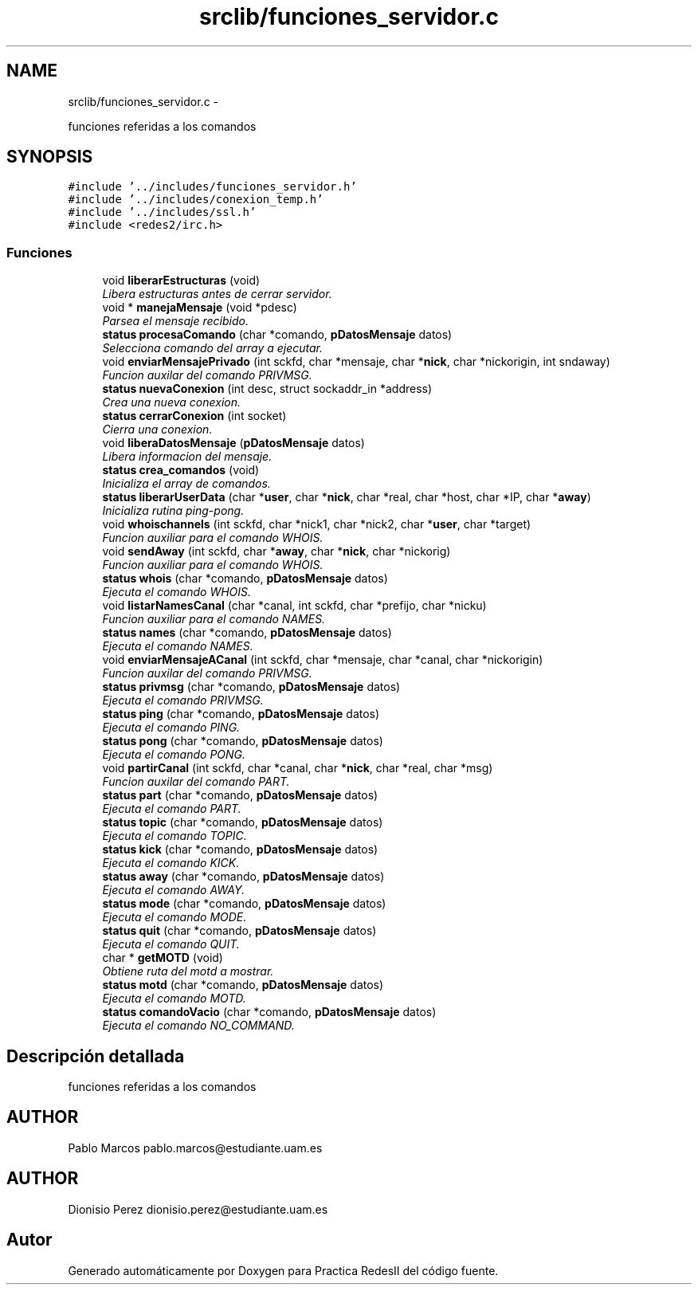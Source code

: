.TH "srclib/funciones_servidor.c" 3 "Domingo, 7 de Mayo de 2017" "Version 3.0" "Practica RedesII" \" -*- nroff -*-
.ad l
.nh
.SH NAME
srclib/funciones_servidor.c \- 
.PP
funciones referidas a los comandos  

.SH SYNOPSIS
.br
.PP
\fC#include '\&.\&./includes/funciones_servidor\&.h'\fP
.br
\fC#include '\&.\&./includes/conexion_temp\&.h'\fP
.br
\fC#include '\&.\&./includes/ssl\&.h'\fP
.br
\fC#include <redes2/irc\&.h>\fP
.br

.SS "Funciones"

.in +1c
.ti -1c
.RI "void \fBliberarEstructuras\fP (void)"
.br
.RI "\fILibera estructuras antes de cerrar servidor\&. \fP"
.ti -1c
.RI "void * \fBmanejaMensaje\fP (void *pdesc)"
.br
.RI "\fIParsea el mensaje recibido\&. \fP"
.ti -1c
.RI "\fBstatus\fP \fBprocesaComando\fP (char *comando, \fBpDatosMensaje\fP datos)"
.br
.RI "\fISelecciona comando del array a ejecutar\&. \fP"
.ti -1c
.RI "void \fBenviarMensajePrivado\fP (int sckfd, char *mensaje, char *\fBnick\fP, char *nickorigin, int sndaway)"
.br
.RI "\fIFuncion auxilar del comando PRIVMSG\&. \fP"
.ti -1c
.RI "\fBstatus\fP \fBnuevaConexion\fP (int desc, struct sockaddr_in *address)"
.br
.RI "\fICrea una nueva conexion\&. \fP"
.ti -1c
.RI "\fBstatus\fP \fBcerrarConexion\fP (int socket)"
.br
.RI "\fICierra una conexion\&. \fP"
.ti -1c
.RI "void \fBliberaDatosMensaje\fP (\fBpDatosMensaje\fP datos)"
.br
.RI "\fILibera informacion del mensaje\&. \fP"
.ti -1c
.RI "\fBstatus\fP \fBcrea_comandos\fP (void)"
.br
.RI "\fIInicializa el array de comandos\&. \fP"
.ti -1c
.RI "\fBstatus\fP \fBliberarUserData\fP (char *\fBuser\fP, char *\fBnick\fP, char *real, char *host, char *IP, char *\fBaway\fP)"
.br
.RI "\fIInicializa rutina ping-pong\&. \fP"
.ti -1c
.RI "void \fBwhoischannels\fP (int sckfd, char *nick1, char *nick2, char *\fBuser\fP, char *target)"
.br
.RI "\fIFuncion auxiliar para el comando WHOIS\&. \fP"
.ti -1c
.RI "void \fBsendAway\fP (int sckfd, char *\fBaway\fP, char *\fBnick\fP, char *nickorig)"
.br
.RI "\fIFuncion auxiliar para el comando WHOIS\&. \fP"
.ti -1c
.RI "\fBstatus\fP \fBwhois\fP (char *comando, \fBpDatosMensaje\fP datos)"
.br
.RI "\fIEjecuta el comando WHOIS\&. \fP"
.ti -1c
.RI "void \fBlistarNamesCanal\fP (char *canal, int sckfd, char *prefijo, char *nicku)"
.br
.RI "\fIFuncion auxiliar para el comando NAMES\&. \fP"
.ti -1c
.RI "\fBstatus\fP \fBnames\fP (char *comando, \fBpDatosMensaje\fP datos)"
.br
.RI "\fIEjecuta el comando NAMES\&. \fP"
.ti -1c
.RI "void \fBenviarMensajeACanal\fP (int sckfd, char *mensaje, char *canal, char *nickorigin)"
.br
.RI "\fIFuncion auxilar del comando PRIVMSG\&. \fP"
.ti -1c
.RI "\fBstatus\fP \fBprivmsg\fP (char *comando, \fBpDatosMensaje\fP datos)"
.br
.RI "\fIEjecuta el comando PRIVMSG\&. \fP"
.ti -1c
.RI "\fBstatus\fP \fBping\fP (char *comando, \fBpDatosMensaje\fP datos)"
.br
.RI "\fIEjecuta el comando PING\&. \fP"
.ti -1c
.RI "\fBstatus\fP \fBpong\fP (char *comando, \fBpDatosMensaje\fP datos)"
.br
.RI "\fIEjecuta el comando PONG\&. \fP"
.ti -1c
.RI "void \fBpartirCanal\fP (int sckfd, char *canal, char *\fBnick\fP, char *real, char *msg)"
.br
.RI "\fIFuncion auxilar del comando PART\&. \fP"
.ti -1c
.RI "\fBstatus\fP \fBpart\fP (char *comando, \fBpDatosMensaje\fP datos)"
.br
.RI "\fIEjecuta el comando PART\&. \fP"
.ti -1c
.RI "\fBstatus\fP \fBtopic\fP (char *comando, \fBpDatosMensaje\fP datos)"
.br
.RI "\fIEjecuta el comando TOPIC\&. \fP"
.ti -1c
.RI "\fBstatus\fP \fBkick\fP (char *comando, \fBpDatosMensaje\fP datos)"
.br
.RI "\fIEjecuta el comando KICK\&. \fP"
.ti -1c
.RI "\fBstatus\fP \fBaway\fP (char *comando, \fBpDatosMensaje\fP datos)"
.br
.RI "\fIEjecuta el comando AWAY\&. \fP"
.ti -1c
.RI "\fBstatus\fP \fBmode\fP (char *comando, \fBpDatosMensaje\fP datos)"
.br
.RI "\fIEjecuta el comando MODE\&. \fP"
.ti -1c
.RI "\fBstatus\fP \fBquit\fP (char *comando, \fBpDatosMensaje\fP datos)"
.br
.RI "\fIEjecuta el comando QUIT\&. \fP"
.ti -1c
.RI "char * \fBgetMOTD\fP (void)"
.br
.RI "\fIObtiene ruta del motd a mostrar\&. \fP"
.ti -1c
.RI "\fBstatus\fP \fBmotd\fP (char *comando, \fBpDatosMensaje\fP datos)"
.br
.RI "\fIEjecuta el comando MOTD\&. \fP"
.ti -1c
.RI "\fBstatus\fP \fBcomandoVacio\fP (char *comando, \fBpDatosMensaje\fP datos)"
.br
.RI "\fIEjecuta el comando NO_COMMAND\&. \fP"
.in -1c
.SH "Descripción detallada"
.PP 
funciones referidas a los comandos 


.SH "AUTHOR"
.PP
Pablo Marcos pablo.marcos@estudiante.uam.es 
.SH "AUTHOR"
.PP
Dionisio Perez dionisio.perez@estudiante.uam.es 
.SH "Autor"
.PP 
Generado automáticamente por Doxygen para Practica RedesII del código fuente\&.
